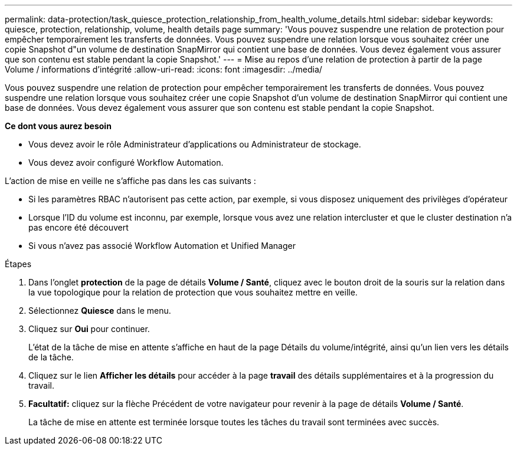 ---
permalink: data-protection/task_quiesce_protection_relationship_from_health_volume_details.html 
sidebar: sidebar 
keywords: quiesce, protection, relationship, volume, health details page 
summary: 'Vous pouvez suspendre une relation de protection pour empêcher temporairement les transferts de données. Vous pouvez suspendre une relation lorsque vous souhaitez créer une copie Snapshot d"un volume de destination SnapMirror qui contient une base de données. Vous devez également vous assurer que son contenu est stable pendant la copie Snapshot.' 
---
= Mise au repos d'une relation de protection à partir de la page Volume / informations d'intégrité
:allow-uri-read: 
:icons: font
:imagesdir: ../media/


[role="lead"]
Vous pouvez suspendre une relation de protection pour empêcher temporairement les transferts de données. Vous pouvez suspendre une relation lorsque vous souhaitez créer une copie Snapshot d'un volume de destination SnapMirror qui contient une base de données. Vous devez également vous assurer que son contenu est stable pendant la copie Snapshot.

*Ce dont vous aurez besoin*

* Vous devez avoir le rôle Administrateur d'applications ou Administrateur de stockage.
* Vous devez avoir configuré Workflow Automation.


L'action de mise en veille ne s'affiche pas dans les cas suivants :

* Si les paramètres RBAC n'autorisent pas cette action, par exemple, si vous disposez uniquement des privilèges d'opérateur
* Lorsque l'ID du volume est inconnu, par exemple, lorsque vous avez une relation intercluster et que le cluster destination n'a pas encore été découvert
* Si vous n'avez pas associé Workflow Automation et Unified Manager


.Étapes
. Dans l'onglet *protection* de la page de détails *Volume / Santé*, cliquez avec le bouton droit de la souris sur la relation dans la vue topologique pour la relation de protection que vous souhaitez mettre en veille.
. Sélectionnez *Quiesce* dans le menu.
. Cliquez sur *Oui* pour continuer.
+
L'état de la tâche de mise en attente s'affiche en haut de la page Détails du volume/intégrité, ainsi qu'un lien vers les détails de la tâche.

. Cliquez sur le lien *Afficher les détails* pour accéder à la page *travail* des détails supplémentaires et à la progression du travail.
. *Facultatif:* cliquez sur la flèche Précédent de votre navigateur pour revenir à la page de détails *Volume / Santé*.
+
La tâche de mise en attente est terminée lorsque toutes les tâches du travail sont terminées avec succès.


